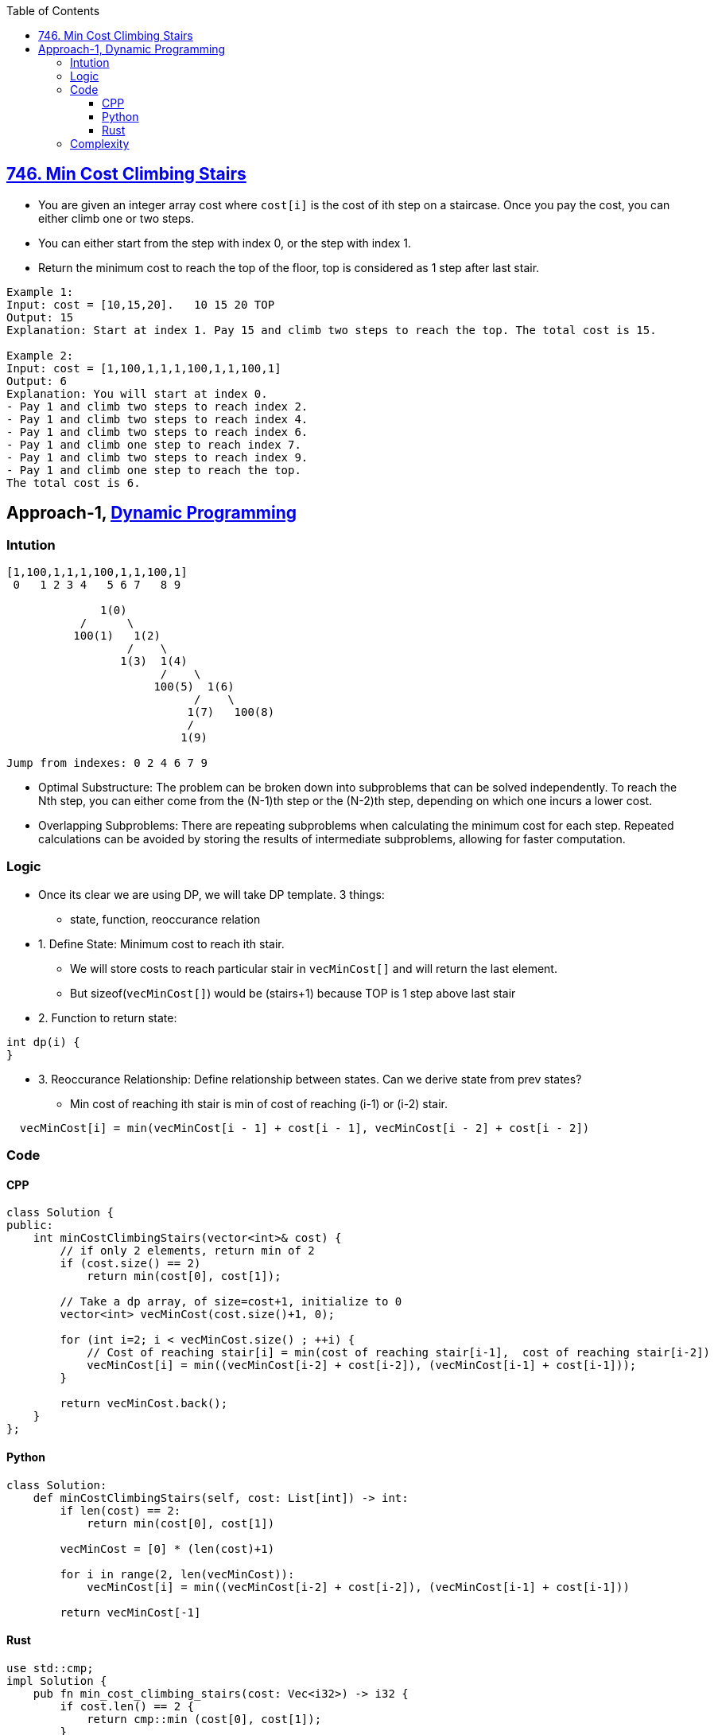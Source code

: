 :toc:
:toclevels: 6


== link:https://leetcode.com/problems/min-cost-climbing-stairs[746. Min Cost Climbing Stairs]
* You are given an integer array cost where `cost[i]` is the cost of ith step on a staircase. Once you pay the cost, you can either climb one or two steps.
* You can either start from the step with index 0, or the step with index 1.
* Return the minimum cost to reach the top of the floor, top is considered as 1 step after last stair.
```c
Example 1:
Input: cost = [10,15,20].   10 15 20 TOP
Output: 15
Explanation: Start at index 1. Pay 15 and climb two steps to reach the top. The total cost is 15.

Example 2:
Input: cost = [1,100,1,1,1,100,1,1,100,1]
Output: 6
Explanation: You will start at index 0.
- Pay 1 and climb two steps to reach index 2.
- Pay 1 and climb two steps to reach index 4.
- Pay 1 and climb two steps to reach index 6.
- Pay 1 and climb one step to reach index 7.
- Pay 1 and climb two steps to reach index 9.
- Pay 1 and climb one step to reach the top.
The total cost is 6.
```

== Approach-1, link:/DS_Questions/Algorithms/Dynamic_Programming[Dynamic Programming]
=== Intution
```c
[1,100,1,1,1,100,1,1,100,1]
 0   1 2 3 4   5 6 7   8 9
 
              1(0)
           /      \
          100(1)   1(2)
                  /    \
                 1(3)  1(4)
                       /    \
                      100(5)  1(6)
                            /    \
                           1(7)   100(8)
                           /
                          1(9) 
                          
Jump from indexes: 0 2 4 6 7 9
```
* Optimal Substructure: The problem can be broken down into subproblems that can be solved independently. To reach the Nth step, you can either come from the (N-1)th step or the (N-2)th step, depending on which one incurs a lower cost.

* Overlapping Subproblems: There are repeating subproblems when calculating the minimum cost for each step. Repeated calculations can be avoided by storing the results of intermediate subproblems, allowing for faster computation.

=== Logic
* Once its clear we are using DP, we will take DP template. 3 things:
** state, function, reoccurance relation
* 1. Define State: Minimum cost to reach ith stair.
** We will store costs to reach particular stair in `vecMinCost[]` and will return the last element.
** But sizeof(`vecMinCost[]`) would be (stairs+1) because TOP is 1 step above last stair
* 2. Function to return state:
```c
int dp(i) {
}
```
* 3. Reoccurance Relationship: Define relationship between states. Can we derive state from prev states?
** Min cost of reaching ith stair is min of cost of reaching (i-1) or (i-2) stair.
```c
  vecMinCost[i] = min(vecMinCost[i - 1] + cost[i - 1], vecMinCost[i - 2] + cost[i - 2])
```
=== Code
==== CPP
```cpp
class Solution {
public:
    int minCostClimbingStairs(vector<int>& cost) {
        // if only 2 elements, return min of 2
        if (cost.size() == 2)
            return min(cost[0], cost[1]);

        // Take a dp array, of size=cost+1, initialize to 0
        vector<int> vecMinCost(cost.size()+1, 0);
        
        for (int i=2; i < vecMinCost.size() ; ++i) {
            // Cost of reaching stair[i] = min(cost of reaching stair[i-1],  cost of reaching stair[i-2])
            vecMinCost[i] = min((vecMinCost[i-2] + cost[i-2]), (vecMinCost[i-1] + cost[i-1]));
        }
        
        return vecMinCost.back();
    }
};
```
==== Python
```py
class Solution:
    def minCostClimbingStairs(self, cost: List[int]) -> int:
        if len(cost) == 2:
            return min(cost[0], cost[1])
        
        vecMinCost = [0] * (len(cost)+1)

        for i in range(2, len(vecMinCost)):
            vecMinCost[i] = min((vecMinCost[i-2] + cost[i-2]), (vecMinCost[i-1] + cost[i-1]))
        
        return vecMinCost[-1]
```
==== Rust
```rs
use std::cmp;
impl Solution {
    pub fn min_cost_climbing_stairs(cost: Vec<i32>) -> i32 {
        if cost.len() == 2 {
            return cmp::min (cost[0], cost[1]);
        }

        let mut vec_min_cost = vec![0; cost.len()+1];
        
        for i in 2..vec_min_cost.len() {
            let a = vec_min_cost[i-2] + cost[i-2];
            let b = vec_min_cost[i-1] + cost[i-1];
            let c = cmp::min (a,b);
            vec_min_cost[i] = c;
        }

        vec_min_cost[vec_min_cost.len()-1] as i32
    }
}
```
=== Complexity
* Time: O(n)
* Space: O(n+1) = O(n). Taken n+1 sized array since we need to reach top which is 1 step above last stair.
